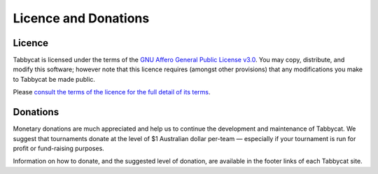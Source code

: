=====================
Licence and Donations
=====================

Licence
=======

Tabbycat is licensed under the terms of the `GNU Affero General Public License v3.0 <https://choosealicense.com/licenses/agpl-3.0/>`_. You may copy, distribute, and modify this software; however note that this licence requires (amongst other provisions) that any modifications you make to Tabbycat be made public.

Please `consult the terms of the licence for the full detail of its terms <https://github.com/TabbycatDebate/tabbycat/blob/develop/LICENSE.md>`_.

Donations
=========

Monetary donations are much appreciated and help us to continue the development and maintenance of Tabbycat. We suggest that tournaments donate at the level of $1 Australian dollar per-team — especially if your tournament is run for profit or fund-raising purposes.

Information on how to donate, and the suggested level of donation, are available in the footer links of each Tabbycat site.
